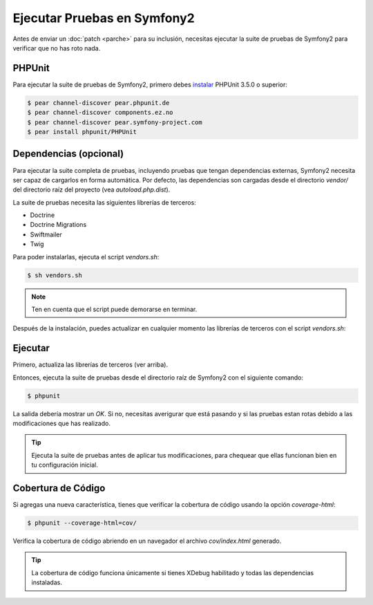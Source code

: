 Ejecutar Pruebas en Symfony2
============================

Antes de enviar un :doc:`patch <parche>` para su inclusión, necesitas ejecutar
la suite de pruebas de Symfony2 para verificar que no has roto nada.

PHPUnit
-------

Para ejecutar la suite de pruebas de Symfony2, primero debes `instalar`_
PHPUnit 3.5.0 o superior:

.. code-block:: bash

    $ pear channel-discover pear.phpunit.de
    $ pear channel-discover components.ez.no
    $ pear channel-discover pear.symfony-project.com
    $ pear install phpunit/PHPUnit

Dependencias (opcional)
-----------------------

Para ejecutar la suite completa de pruebas, incluyendo pruebas que tengan
dependencias externas, Symfony2 necesita ser capaz de cargarlos en forma
automática. Por defecto, las dependencias son cargadas desde el directorio
`vendor/` del directorio raíz del proyecto (vea `autoload.php.dist`).

La suite de pruebas necesita las siguientes librerías de terceros:

* Doctrine
* Doctrine Migrations
* Swiftmailer
* Twig

Para poder instalarlas, ejecuta el script `vendors.sh`:

.. code-block:: bash

    $ sh vendors.sh

.. note:: 

    Ten en cuenta que el script puede demorarse en terminar.

Después de la instalación, puedes actualizar en cualquier momento las librerías
de terceros con el script `vendors.sh`:

Ejecutar
--------

Primero, actualiza las librerías de terceros (ver arriba).

Entonces, ejecuta la suite de pruebas desde el directorio raíz de Symfony2
con el siguiente comando:

.. code-block:: bash

    $ phpunit

La salida debería mostrar un `OK`. Si no, necesitas averigurar que está pasando
y si las pruebas estan rotas debido a las modificaciones que has realizado.

.. tip::

    Ejecuta la suite de pruebas antes de aplicar tus modificaciones, para
    chequear que ellas funcionan bien en tu configuración inicial.

Cobertura de Código
-------------------

Si agregas una nueva característica, tienes que verificar la cobertura de
código usando la opción `coverage-html`:

.. code-block:: bash

    $ phpunit --coverage-html=cov/

Verifica la cobertura de código abriendo en un navegador el archivo
`cov/index.html` generado.

.. tip::

    La cobertura de código funciona únicamente si tienes XDebug habilitado
    y todas las dependencias instaladas.

.. _instalar: http://www.phpunit.de/manual/current/en/installation.html
